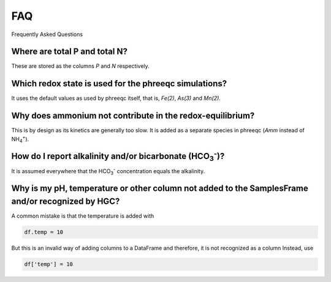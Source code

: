 ===
FAQ
===
Frequently Asked Questions

Where are total P and total N?
------------------------------
These are stored as the columns `P` and `N` respectively.

Which redox state is used for the phreeqc simulations?
------------------------------------------------------
It uses the default values as used by phreeqc itself, that is, `Fe(2)`, `As(3)` and `Mn(2)`.

Why does ammonium not contribute in the redox-equilibrium?
----------------------------------------------------------
This is by design as its kinetics are generally too slow. It is added as a
separate species in phreeqc (`Amm` instead of NH\ :sub:`4`\ \ :sup:`+`\ ).

How do I report alkalinity and/or bicarbonate (HCO\ :sub:`3`\ \ :sup:`-`\ )?
----------------------------------------------------------------------------
It is assumed everywhere that the HCO\ :sub:`3`\ \ :sup:`-`\  concentration
equals the alkalinity.

Why is my pH, temperature or other column not added to the SamplesFrame and/or recognized by HGC?
--------------------------------------------------------------------------------------------------
A common mistake is that the temperature is added with

.. code-block:: python

    df.temp = 10

But this is an invalid way of adding columns to a DataFrame and therefore, it is not recognized as a column
Instead, use

.. code-block:: python

    df['temp'] = 10